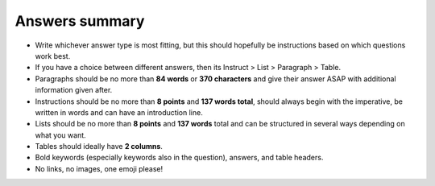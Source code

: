 Answers summary
===============

* Write whichever answer type is most fitting, but this should hopefully be instructions based on which questions work best.
* If you have a choice between different answers, then its Instruct > List > Paragraph > Table.
* Paragraphs should be no more than **84 words** or **370 characters** and give their answer ASAP with additional information given after.
* Instructions should be no more than **8 points** and **137 words total**, should always begin with the imperative, be written in words and can have an introduction line.
* Lists should be no more than **8 points** and **137 words** total and can be structured in several ways depending on what you want.
* Tables should ideally have **2 columns**.
* Bold keywords (especially keywords also in the question), answers, and table headers.
* No links, no images, one emoji please!
